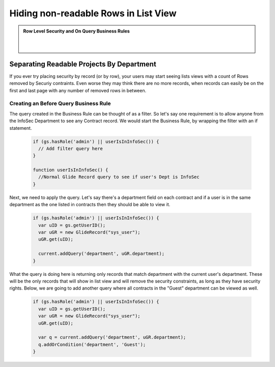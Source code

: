 Hiding non-readable Rows in List View
######################################

.. admonition:: Row Level Security and On Query Business Rules
  :class: myOwnStyle

      |

Separating Readable Projects By Department
**************************************************

If you ever try placing security by record (or by row), your users may start seeing lists views with a count of Rows removed by Securiy contraints.
Even worse they may think there are no more records, when records can easily be on the first and last page with any number of removed rows in between.

.. image:: img/Constraints.JPG
      :width: 100%

Creating an Before Query Business Rule
=================================================

The query created in the Business Rule can be thought of as a filter.  So let's say one requirement is to allow anyone from the InfoSec Department to see any
Contract record.  We would start the Business Rule, by wrapping the filter with an if statement.

  .. code-block:: javascript

    if (gs.hasRole('admin') || userIsInInfoSec()) {
      // Add filter query here
    }

    function userIsInInfoSec() {
      //Normal Glide Record query to see if user's Dept is InfoSec
    }

Next, we need to apply the query.  Let's say there's a department field on each contract and if a user is in the same department as the one listed in contracts then they
should be able to view it.

  .. code-block:: javascript

    if (gs.hasRole('admin') || userIsInInfoSec()) {
      var uID = gs.getUserID();
      var uGR = new GlideRecord("sys_user");
      uGR.get(uID);

      current.addQuery('department', uGR.department);
    }

What the query is doing here is returning only records that match department with the current user's department.  These will be the only records that will show in list view and will
remove the security constraints, as long as they have security rights.  Below, we are going to add another query where all contracts in the "Guest" department can be viewed as well.

  .. code-block:: javascript

    if (gs.hasRole('admin') || userIsInInfoSec()) {
      var uID = gs.getUserID();
      var uGR = new GlideRecord("sys_user");
      uGR.get(uID);

      var q = current.addQuery('department', uGR.department);
      q.addOrCondition('department', 'Guest');
    }

